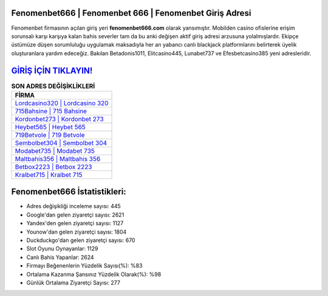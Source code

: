 ﻿Fenomenbet666 | Fenomenbet 666 | Fenomenbet Giriş Adresi
===================================

.. image:: images/fenomenbet-giris.jpg
   :width: 600
   
Fenomenbet firmasının açılan giriş yeri **fenomenbet666.com** olarak yansımıştır. Mobilden casino ofislerine erişim sorunsalı karşı karşıya kalan bahis severler tam da bu anki değişen aktif giriş adresi arzusuna yolalmışlardır. Ekipçe üstümüze düşen sorumluluğu uygulamak maksadıyla her an yabancı canlı blackjack platformlarını belirterek üyelik oluşturanlara yardım edeceğiz. Bakılan Betadonis1011, Elitcasino445, Lunabet737 ve Efesbetcasino385 yeni adresleridir.

`GİRİŞ İÇİN TIKLAYIN! <https://uclck.me/gonow>`_
==============

.. list-table:: **SON ADRES DEĞİŞİKLİKLERİ**
   :widths: 100
   :header-rows: 1

   * - FİRMA
   * - `Lordcasino320 | Lordcasino 320 <lordcasino320-lordcasino-320-lordcasino-giris-adresi.html>`_
   * - `715Bahsine | 715 Bahsine <715bahsine-715-bahsine-bahsine-giris-adresi.html>`_
   * - `Kordonbet273 | Kordonbet 273 <kordonbet273-kordonbet-273-kordonbet-giris-adresi.html>`_	 
   * - `Heybet565 | Heybet 565 <heybet565-heybet-565-heybet-giris-adresi.html>`_	 
   * - `719Betvole | 719 Betvole <719betvole-719-betvole-betvole-giris-adresi.html>`_ 
   * - `Sembolbet304 | Sembolbet 304 <sembolbet304-sembolbet-304-sembolbet-giris-adresi.html>`_
   * - `Modabet735 | Modabet 735 <modabet735-modabet-735-modabet-giris-adresi.html>`_	 
   * - `Maltbahis356 | Maltbahis 356 <maltbahis356-maltbahis-356-maltbahis-giris-adresi.html>`_
   * - `Betbox2223 | Betbox 2223 <betbox2223-betbox-2223-betbox-giris-adresi.html>`_
   * - `Kralbet715 | Kralbet 715 <kralbet715-kralbet-715-kralbet-giris-adresi.html>`_
	 
Fenomenbet666 İstatistikleri:
===================================	 
* Adres değişikliği inceleme sayısı: 445
* Google'dan gelen ziyaretçi sayısı: 2621
* Yandex'den gelen ziyaretçi sayısı: 1127
* Younow'dan gelen ziyaretçi sayısı: 1804
* Duckduckgo'dan gelen ziyaretçi sayısı: 670
* Slot Oyunu Oynayanlar: 1129
* Canlı Bahis Yapanlar: 2624
* Firmayı Beğenenlerin Yüzdelik Sayısı(%): %83
* Ortalama Kazanma Şansınız Yüzdelik Olarak(%): %98
* Günlük Ortalama Ziyaretçi Sayısı: 277

